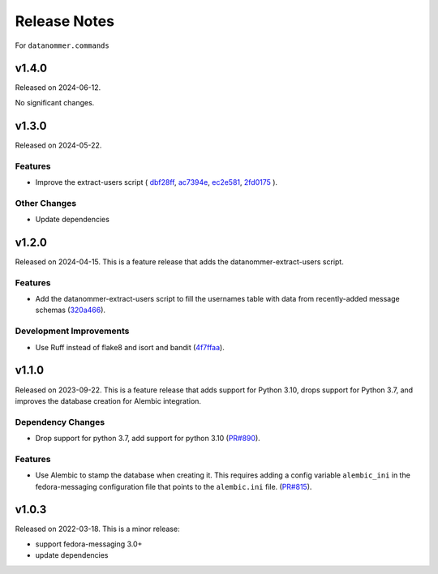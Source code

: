 =============
Release Notes
=============

For ``datanommer.commands``

.. towncrier release notes start

v1.4.0
======

Released on 2024-06-12.

No significant changes.


v1.3.0
======

Released on 2024-05-22.

Features
^^^^^^^^

* Improve the extract-users script (
  `dbf28ff <https://github.com/fedora-infra/datanommer/commit/dbf28ff>`_,
  `ac7394e <https://github.com/fedora-infra/datanommer/commit/ac7394e>`_,
  `ec2e581 <https://github.com/fedora-infra/datanommer/commit/ec2e581>`_,
  `2fd0175 <https://github.com/fedora-infra/datanommer/commit/2fd0175>`_
  ).

Other Changes
^^^^^^^^^^^^^

* Update dependencies


v1.2.0
======

Released on 2024-04-15.
This is a feature release that adds the datanommer-extract-users script.

Features
^^^^^^^^

* Add the datanommer-extract-users script to fill the usernames table with data
  from recently-added message schemas (`320a466
  <https://github.com/fedora-infra/datanommer/commit/320a466>`_).

Development Improvements
^^^^^^^^^^^^^^^^^^^^^^^^

* Use Ruff instead of flake8 and isort and bandit (`4f7ffaa
  <https://github.com/fedora-infra/datanommer/commit/4f7ffaa>`_).


v1.1.0
======

Released on 2023-09-22.
This is a feature release that adds support for Python 3.10, drops support for
Python 3.7, and improves the database creation for Alembic integration.

Dependency Changes
^^^^^^^^^^^^^^^^^^

* Drop support for python 3.7, add support for python 3.10 (`PR#890
  <https://github.com/fedora-infra/datanommer/pull/890>`_).

Features
^^^^^^^^

* Use Alembic to stamp the database when creating it. This requires adding a
  config variable ``alembic_ini`` in the fedora-messaging configuration file
  that points to the ``alembic.ini`` file. (`PR#815
  <https://github.com/fedora-infra/datanommer/pull/815>`_).


v1.0.3
======

Released on 2022-03-18. This is a minor release:

- support fedora-messaging 3.0+
- update dependencies
